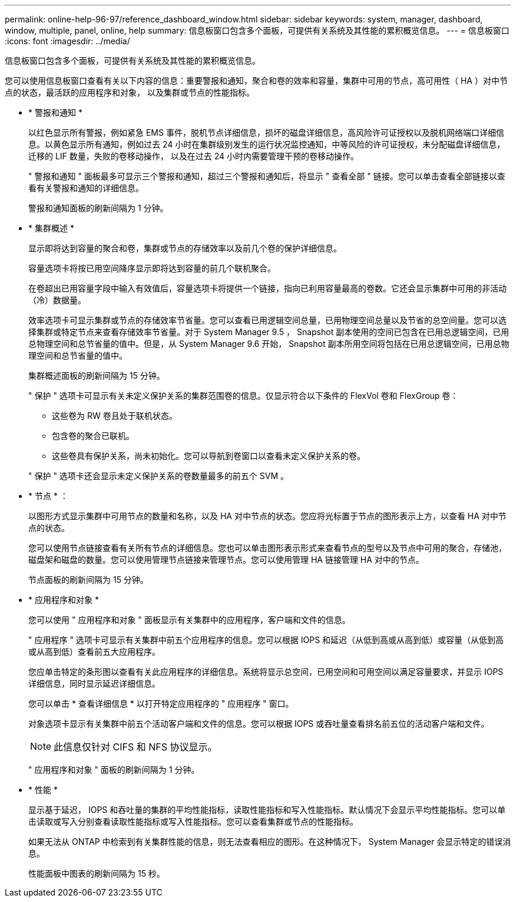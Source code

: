 ---
permalink: online-help-96-97/reference_dashboard_window.html 
sidebar: sidebar 
keywords: system, manager, dashboard, window, multiple, panel, online, help 
summary: 信息板窗口包含多个面板，可提供有关系统及其性能的累积概览信息。 
---
= 信息板窗口
:icons: font
:imagesdir: ../media/


[role="lead"]
信息板窗口包含多个面板，可提供有关系统及其性能的累积概览信息。

您可以使用信息板窗口查看有关以下内容的信息：重要警报和通知，聚合和卷的效率和容量，集群中可用的节点，高可用性（ HA ）对中节点的状态，最活跃的应用程序和对象， 以及集群或节点的性能指标。

* * 警报和通知 *
+
以红色显示所有警报，例如紧急 EMS 事件，脱机节点详细信息，损坏的磁盘详细信息，高风险许可证授权以及脱机网络端口详细信息。以黄色显示所有通知，例如过去 24 小时在集群级别发生的运行状况监控通知，中等风险的许可证授权，未分配磁盘详细信息，迁移的 LIF 数量，失败的卷移动操作， 以及在过去 24 小时内需要管理干预的卷移动操作。

+
" 警报和通知 " 面板最多可显示三个警报和通知，超过三个警报和通知后，将显示 " 查看全部 " 链接。您可以单击查看全部链接以查看有关警报和通知的详细信息。

+
警报和通知面板的刷新间隔为 1 分钟。

* * 集群概述 *
+
显示即将达到容量的聚合和卷，集群或节点的存储效率以及前几个卷的保护详细信息。

+
容量选项卡将按已用空间降序显示即将达到容量的前几个联机聚合。

+
在卷超出已用容量字段中输入有效值后，容量选项卡将提供一个链接，指向已利用容量最高的卷数。它还会显示集群中可用的非活动（冷）数据量。

+
效率选项卡可显示集群或节点的存储效率节省量。您可以查看已用逻辑空间总量，已用物理空间总量以及节省的总空间量。您可以选择集群或特定节点来查看存储效率节省量。对于 System Manager 9.5 ， Snapshot 副本使用的空间已包含在已用总逻辑空间，已用总物理空间和总节省量的值中。但是，从 System Manager 9.6 开始， Snapshot 副本所用空间将包括在已用总逻辑空间，已用总物理空间和总节省量的值中。

+
集群概述面板的刷新间隔为 15 分钟。

+
" 保护 " 选项卡可显示有关未定义保护关系的集群范围卷的信息。仅显示符合以下条件的 FlexVol 卷和 FlexGroup 卷：

+
** 这些卷为 RW 卷且处于联机状态。
** 包含卷的聚合已联机。
** 这些卷具有保护关系，尚未初始化。您可以导航到卷窗口以查看未定义保护关系的卷。


+
" 保护 " 选项卡还会显示未定义保护关系的卷数量最多的前五个 SVM 。

* * 节点 * ：
+
以图形方式显示集群中可用节点的数量和名称，以及 HA 对中节点的状态。您应将光标置于节点的图形表示上方，以查看 HA 对中节点的状态。

+
您可以使用节点链接查看有关所有节点的详细信息。您也可以单击图形表示形式来查看节点的型号以及节点中可用的聚合，存储池，磁盘架和磁盘的数量。您可以使用管理节点链接来管理节点。您可以使用管理 HA 链接管理 HA 对中的节点。

+
节点面板的刷新间隔为 15 分钟。

* * 应用程序和对象 *
+
您可以使用 " 应用程序和对象 " 面板显示有关集群中的应用程序，客户端和文件的信息。

+
" 应用程序 " 选项卡可显示有关集群中前五个应用程序的信息。您可以根据 IOPS 和延迟（从低到高或从高到低）或容量（从低到高或从高到低）查看前五大应用程序。

+
您应单击特定的条形图以查看有关此应用程序的详细信息。系统将显示总空间，已用空间和可用空间以满足容量要求，并显示 IOPS 详细信息，同时显示延迟详细信息。

+
您可以单击 * 查看详细信息 * 以打开特定应用程序的 " 应用程序 " 窗口。

+
对象选项卡显示有关集群中前五个活动客户端和文件的信息。您可以根据 IOPS 或吞吐量查看排名前五位的活动客户端和文件。

+
[NOTE]
====
此信息仅针对 CIFS 和 NFS 协议显示。

====
+
" 应用程序和对象 " 面板的刷新间隔为 1 分钟。

* * 性能 *
+
显示基于延迟， IOPS 和吞吐量的集群的平均性能指标，读取性能指标和写入性能指标。默认情况下会显示平均性能指标。您可以单击读取或写入分别查看读取性能指标或写入性能指标。您可以查看集群或节点的性能指标。

+
如果无法从 ONTAP 中检索到有关集群性能的信息，则无法查看相应的图形。在这种情况下， System Manager 会显示特定的错误消息。

+
性能面板中图表的刷新间隔为 15 秒。


